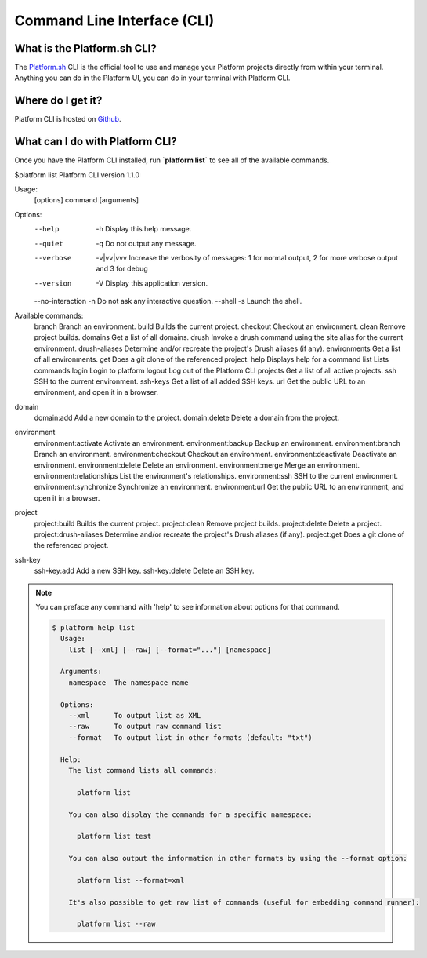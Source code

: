 .. _cli:

Command Line Interface (CLI)
============================


What is the Platform.sh CLI?
----------------------------

The `Platform.sh <https://platform.sh>`_ CLI is the official tool to use and manage your Platform projects directly from within your terminal. Anything you can do in the Platform UI, you can do in your terminal with Platform CLI.


Where do I get it?
------------------

Platform CLI is hosted on `Github <https://github.com/commerceguys/platform-cli>`_.


What can I do with Platform CLI?
--------------------------------

Once you have the Platform CLI installed, run **\`platform list\`** to see all of the available commands.

.. code-block:: console

$platform list
Platform CLI version 1.1.0

Usage:
  [options] command [arguments]

Options:
  --help           -h Display this help message.
  --quiet          -q Do not output any message.
  --verbose        -v|vv|vvv Increase the verbosity of messages: 1 for normal output, 2 for more verbose output and 3 for debug
  --version        -V Display this application version.
  --no-interaction -n Do not ask any interactive question.
  --shell          -s Launch the shell.

Available commands:
  branch                      Branch an environment.
  build                       Builds the current project.
  checkout                    Checkout an environment.
  clean                       Remove project builds.
  domains                     Get a list of all domains.
  drush                       Invoke a drush command using the site alias for the current environment.
  drush-aliases               Determine and/or recreate the project's Drush aliases (if any).
  environments                Get a list of all environments.
  get                         Does a git clone of the referenced project.
  help                        Displays help for a command
  list                        Lists commands
  login                       Login to platform
  logout                      Log out of the Platform CLI
  projects                    Get a list of all active projects.
  ssh                         SSH to the current environment.
  ssh-keys                    Get a list of all added SSH keys.
  url                         Get the public URL to an environment, and open it in a browser.
domain
  domain:add                  Add a new domain to the project.
  domain:delete               Delete a domain from the project.
environment
  environment:activate        Activate an environment.
  environment:backup          Backup an environment.
  environment:branch          Branch an environment.
  environment:checkout        Checkout an environment.
  environment:deactivate      Deactivate an environment.
  environment:delete          Delete an environment.
  environment:merge           Merge an environment.
  environment:relationships   List the environment's relationships.
  environment:ssh             SSH to the current environment.
  environment:synchronize     Synchronize an environment.
  environment:url             Get the public URL to an environment, and open it in a browser.
project
  project:build               Builds the current project.
  project:clean               Remove project builds.
  project:delete              Delete a project.
  project:drush-aliases       Determine and/or recreate the project's Drush aliases (if any).
  project:get                 Does a git clone of the referenced project.
ssh-key
  ssh-key:add                 Add a new SSH key.
  ssh-key:delete              Delete an SSH key.
.. note::
   You can preface any command with 'help' to see information about options for that command.

   .. code-block:: console

      $ platform help list
        Usage:
          list [--xml] [--raw] [--format="..."] [namespace]

        Arguments:
          namespace  The namespace name

        Options:
          --xml      To output list as XML
          --raw      To output raw command list
          --format   To output list in other formats (default: "txt")

        Help:
          The list command lists all commands:

            platform list

          You can also display the commands for a specific namespace:

            platform list test

          You can also output the information in other formats by using the --format option:

            platform list --format=xml

          It's also possible to get raw list of commands (useful for embedding command runner):

            platform list --raw
